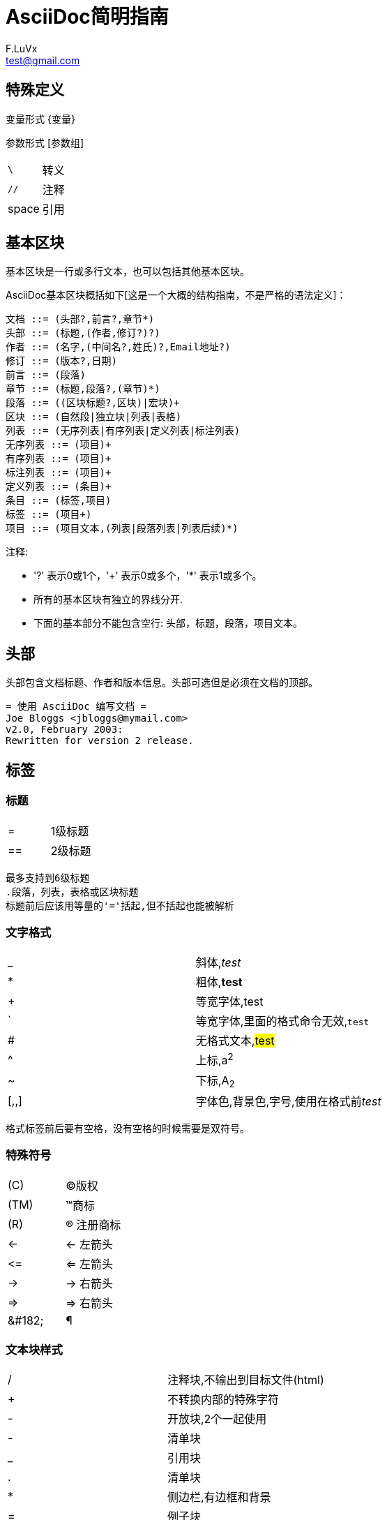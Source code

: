 = AsciiDoc简明指南 =
F.LuVx <test@gmail.com>

== 特殊定义 ==

变量形式 \{变量}

参数形式 [参数组]

|===
|`\`|转义
|`//`|注释
|space|引用
|===


== 基本区块 ==
基本区块是一行或多行文本，也可以包括其他基本区块。

AsciiDoc基本区块概括如下[这是一个大概的结构指南，不是严格的语法定义]：

  文档 ::= (头部?,前言?,章节*)
  头部 ::= (标题,(作者,修订?)?)
  作者 ::= (名字,(中间名?,姓氏)?,Email地址?)
  修订 ::= (版本?,日期)
  前言 ::= (段落)
  章节 ::= (标题,段落?,(章节)*)
  段落 ::= ((区块标题?,区块)|宏块)+
  区块 ::= (自然段|独立块|列表|表格)
  列表 ::= (无序列表|有序列表|定义列表|标注列表)
  无序列表 ::= (项目)+
  有序列表 ::= (项目)+
  标注列表 ::= (项目)+
  定义列表 ::= (条目)+
  条目 ::= (标签,项目)
  标签 ::= (项目+)
  项目 ::= (项目文本,(列表|段落列表|列表后续)*)

注释:

- '?' 表示0或1个，'+' 表示0或多个，'*' 表示1或多个。
- 所有的基本区块有独立的界线分开.
- 下面的基本部分不能包含空行: 头部，标题，段落，项目文本。


== 头部 ==
头部包含文档标题、作者和版本信息。头部可选但是必须在文档的顶部。

  = 使用 AsciiDoc 编写文档 =
  Joe Bloggs <jbloggs@mymail.com>
  v2.0, February 2003:
  Rewritten for version 2 release.

== 标签 ==

=== 标题 ===

|===
|=|1级标题
|==|2级标题
|===

 最多支持到6级标题
 .段落，列表，表格或区块标题
 标题前后应该用等量的'='括起,但不括起也能被解析

=== 文字格式 ===

|===
|_|斜体,_test_
|*|粗体,*test*
|+|等宽字体,+test+
|`|等宽字体,里面的格式命令无效,`test`
|#|无格式文本,#test#
|^|上标,a^2^
|~|下标,A~2~
|[,,]|字体色,背景色,字号,使用在格式前[red,red,]__test__
|===

 格式标签前后要有空格，没有空格的时候需要是双符号。

=== 特殊符号 ===

|===
|\(C)|(C)版权
|\(TM)|(TM)商标
|\(R)|(R) 注册商标
|\<-|<- 左箭头
|\<=|<= 左箭头
|\->|-> 右箭头
|\=>|=> 右箭头
|\&#182;|&#182;
|===


=== 文本块样式 ===


|====
|/|注释块,不输出到目标文件(html)
|+|不转换内部的特殊字符
|-|开放块,2个一起使用
|-|清单块
|_|引用块
|.|清单块
|*|侧边栏,有边框和背景
|=|例子块
|====

 4个符号一起成对使用
 [source,python]声明代码语言
____
QuoteBlock(引用块)
____

----
ListingBlock(清单块)
用于计算机的输出和文件列表。也可用于程序代码。里面特殊字符不替换。
----

....
LiteralBlock(清单块)
就像普通文字段落，保留了空格，使用[listing]块标题可以在内部引用其他块样式。
....

====
ExampleBlock(例子块)
会使用数字编号的例子标题[caption="例1: "]
可以使用NOTE, TIP, IMPORTANT, WARNING, CAUTION标题[NOTE]表示提示块
====

=== 提示段落 ===

|===
|Tip|提示
|Note|注意
|Important|重要
|Caution|警示
|Warning|警告
|===

例：

  NOTE: 这是一个注意的例子。

或

  [NOTE]
  这是一个注意的例子。

样式↓

[NOTE]
这是一个注意的例子。



可以使用 `icons`, `iconsdir`, `icon` 和 `caption` 参数以个性化显示。

默认生成文本标题替换图标链接，生成图标链接需要使用`-a icons`命令行参数。
``caption``:屏蔽图标并定义注释警告的标题

[caption='test']
[NOTE]
test


=== 列表 ===

==== 无序列表 ====
....
- List item.
* List item.
** List item.
*** List item.
**** List item.
***** List item.
....

==== 有序列表 ====

手动序号序号使用下面一种

....
1.   阿拉伯数字标注的列表项目.
a.   小写字母标注的列表项目.
F.   大写字母标注的列表项目.
iii) 小写罗马数字标注的列表项目.
IX)  大写罗马数字标注的列表项目.
....

自动符号列表项目是1-5个句点，跟着是一些空格和文本。句点个数表示级别。例如：
....
. 阿拉伯数字标注的列表项目.
.. 小写字母标注的列表项目.
... 小写罗马数字标注的列表项目.
.... 大写字母标注的列表项目.
..... 大写罗马数字标注的列表项目.
....


==== 定义列表 ====

字母或数字开始1-4个冒号或两个分号结束。

---------------------------------------------------------------------
项目1::
项目2::
  项目说明.

  项目说明.

项目3:: 项目说明.
  * 列表项.
  * 列表项.
项目4::
  说明1.
  二级项目;;
    二级说明.
  二级项目;;
    二级说明.
  二级项目;;
    二级说明.
    三级项目::: 三级说明.
    三级项目:::   三级说明.
*水平项目*:: 水平说明.

  水平说明.

---------------------------------------------------------------------

==== 问答列表 ====
---------------------------------------------------------------------
[qanda]
问题1::
        答案1.
问题2::
        答案2.
---------------------------------------------------------------------

==== 专业术语列表 ====
---------------------------------------------------------------------
[glossary]
术语1::
    解释1.
术语2::
    解释2.
---------------------------------------------------------------------

=== 脚注 ===

    A footnote footnote:[An example footnote.];
    a second footnote with a reference ID footnoteref:[note2,Second footnote.];
    finally a reference to the second footnote footnoteref:[note2].


=== 超链接 ===
'http'，'https'，'ftp'，'file'，'mailto'和'callto'超链接。
直接书写就行，参数是显示名称，空格使用%20。

  http://www.methods.co.nz/asciidoc/[The AsciiDoc home page]
  http://www.methods.co.nz/asciidoc/
  mailto:joe.bloggs@foobar.com[email Joe Bloggs]
  joe.bloggs@foobar.com

=== 锚点 ===

 锚点：[[A88]]

 链接：<<A88,chapter titles>>

=== 图片 ===
 image:images/logo.png["Company Logo",height=32,link="screen.png",scaledwidth="75%"align="left"]

=== 表格 ===

....
[width="40%",cols="^,2m",frame="topbot",options="header,footer"]
|======================
|Column 1 |Column 2
|1        |Item 1
|2        |Item 2
|3        |Item 3
|6        |Three items
|======================
....

----
 表格参数：

 frame边框topbot(上和下)，all(全部边，默认), none and sides (左和右)。
 align对齐left，right和center。
 options选项header(有标题)footer(有底部)
 width宽度1-99%

 行参数：

 [<multiplier>*][<align>][<width>][<style>]
 左缩进，对齐，宽度，样式

 单元格参数：

 [<span>*|+][<align>][<style>]
 *缩进，+合并
 span语法[水平][.垂直]参数中<，^和>分别表示水平左中右和垂直上中下。
----


== 宏 ==

  {include:<filename>} 得到`<filename>`的内容。
  {sys:<command>} 得到执行脚本命令`<command>`的标准输出。
  {sys2:<command>} 得到执行脚本命令`<command>`的标准输出和标准错误。
  {sys3:<command>} 直接输出结果不进行任何处理。
  {amp}                 显示字符 (&)
  {asciidoc-dir}        asciidoc(1)程序文件夹
  {asciidoc-file}       asciidoc(1)脚本的完整路径
  {asciidoc-version}    asciidoc(1)的版本
  {author}              作者姓名
  {authored}            空字符串 '' 如果 {author} 或 {email} 已经指定,
  {authorinitials}      作者缩写 (from document header)
  {backend-<backend>}   空字符串 ''
  {<backend>-<doctype>} 空字符串 ''
  {backend}             document backend specified by `-b` option
  {backslash}           反斜杠
  {basebackend-<base>}  空字符串 ''
  {basebackend}         html 或 docbook
  {brvbar}              竖线 (|)
  {revdate}             文档修订日期 (from document header)
  {docdate}             文档最后修改日期
  {doctime}             文档最后修改时间
  {docname}             文档文件名不含扩展名
  {docfile}             文档文件名 (note 5)
  {docdir}              document input directory name  (note 5)
  {doctitle}            文档标题 (from document header)
  {doctype-<doctype>}   空字符串 ''
  {doctype}             文档类型使用`-d`设置指定
  {email}               作者email (from document header)
  {empty}               空字符串 ''
  {encoding}            指定输入输出编码
  {filetype-<fileext>}  空字符串 ''
  {filetype}            输出文件的扩展名
  {firstname}           作者名字 (from document header)
  {gt}                  大于号 (>)
  {id}                  running block id generated by BlockId elements
  {indir}               输出文件的文件夹名称 (note 2,5)
  {infile}              输入文件名称 (note 2,5)
  {lastname}            作者姓氏 (from document header)
  {level}               标题级别 1..4 (in section titles)
  {listindex}           the list index (1..) of the most recent list item
  {localdate}           当前日期
  {localtime}           当期时间
  {lt}                  小于号 (<)
  {manname}             manpage name (defined in NAME section)
  {manpurpose}          manpage (defined in NAME section)
  {mantitle}            document title minus the manpage volume number
  {manvolnum}           manpage volume number (1..8) (from document header)
  {middlename}          作者中间名 (from document header)
  {nbsp}                空格
  {outdir}              文档输出文件夹名 (note 2)
  {outfile}             输出文件名 (note 2)
  {reftext}             running block xreflabel generated by BlockId elements
  {revnumber}           文档修订版本号 (from document header)
  {sectnum}             formatted section number (in section titles)
  {showcomments}        在输出文件中显示注释行
  {title}               章节标题 (in titled elements)
  {two_colons}          双冒号
  {two_semicolons}      双分号
  {user-dir}            ~/.asciidoc文件夹 (如果存在)
  {verbose}             defined as '' if --verbose command option specified

== asciidoc命令参数 ==

 --htlp 帮助
 -n 自动生成标题前面的编号

